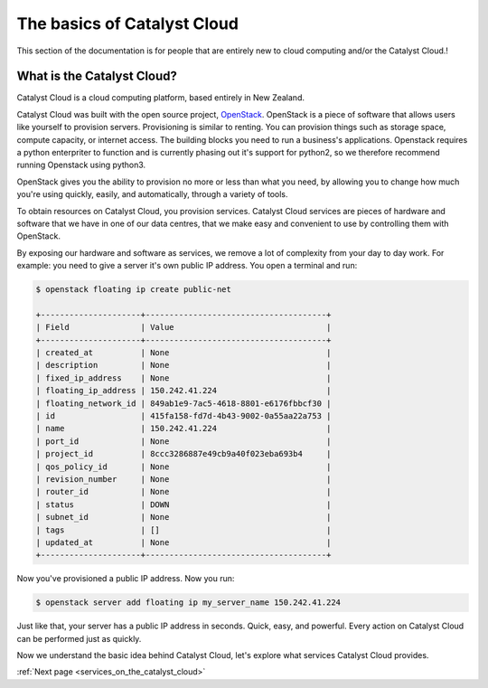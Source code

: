.. _introduction-to-catalyst-cloud:

############################
The basics of Catalyst Cloud
############################

This section of the documentation is for people that are entirely new to cloud
computing and/or the Catalyst Cloud.!

***************************
What is the Catalyst Cloud?
***************************

Catalyst Cloud is a cloud computing platform, based entirely in New Zealand.

Catalyst Cloud was built with the open source project, `OpenStack`_. OpenStack
is a piece of software that allows users like yourself to provision servers.
Provisioning is similar to renting. You can provision things such as storage
space, compute capacity, or internet access. The building blocks you need to run
a business's applications.
Openstack requires a python enterpriter to function and
is currently phasing out it's support for python2, so we therefore recommend running
Openstack using python3.

.. _`OpenStack`: https://www.openstack.org/software/

OpenStack gives you the ability to provision no more or less than what you need,
by allowing you to change how much you're using quickly, easily, and
automatically, through a variety of tools.

.. image:: assets/access_methods.png

To obtain resources on Catalyst Cloud, you provision services. Catalyst Cloud
services are pieces of hardware and software that we have in one of our data
centres, that we make easy and convenient to use by controlling them with
OpenStack.

By exposing our hardware and software as services, we remove a lot of complexity
from your day to day work. For example: you need to give a server it's own
public IP address. You open a terminal and run:

.. code-block:: console

  $ openstack floating ip create public-net

  +---------------------+--------------------------------------+
  | Field               | Value                                |
  +---------------------+--------------------------------------+
  | created_at          | None                                 |
  | description         | None                                 |
  | fixed_ip_address    | None                                 |
  | floating_ip_address | 150.242.41.224                       |
  | floating_network_id | 849ab1e9-7ac5-4618-8801-e6176fbbcf30 |
  | id                  | 415fa158-fd7d-4b43-9002-0a55aa22a753 |
  | name                | 150.242.41.224                       |
  | port_id             | None                                 |
  | project_id          | 8ccc3286887e49cb9a40f023eba693b4     |
  | qos_policy_id       | None                                 |
  | revision_number     | None                                 |
  | router_id           | None                                 |
  | status              | DOWN                                 |
  | subnet_id           | None                                 |
  | tags                | []                                   |
  | updated_at          | None                                 |
  +---------------------+--------------------------------------+

Now you've provisioned a public IP address. Now you run:

.. code-block:: console

  $ openstack server add floating ip my_server_name 150.242.41.224

Just like that, your server has a public IP address in seconds. Quick, easy, and
powerful. Every action on Catalyst Cloud can be performed just as quickly.

Now we understand the basic idea behind Catalyst Cloud, let's explore what
services Catalyst Cloud provides.


:ref:`Next page <services_on_the_catalyst_cloud>`
